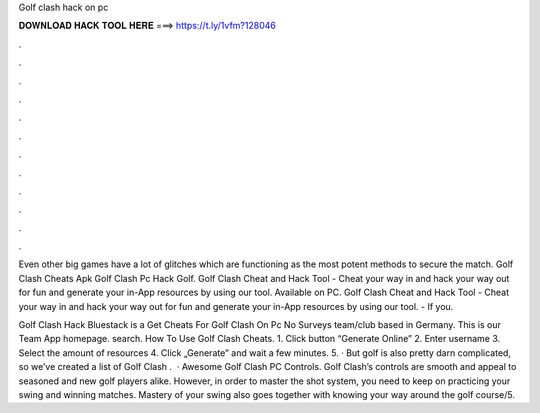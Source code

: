 Golf clash hack on pc



𝐃𝐎𝐖𝐍𝐋𝐎𝐀𝐃 𝐇𝐀𝐂𝐊 𝐓𝐎𝐎𝐋 𝐇𝐄𝐑𝐄 ===> https://t.ly/1vfm?128046



.



.



.



.



.



.



.



.



.



.



.



.

Even other big games have a lot of glitches which are functioning as the most potent methods to secure the match. Golf Clash Cheats Apk Golf Clash Pc Hack Golf. Golf Clash Cheat and Hack Tool - Cheat your way in and hack your way out for fun and generate your in-App resources by using our tool. Available on PC. Golf Clash Cheat and Hack Tool - Cheat your way in and hack your way out for fun and generate your in-App resources by using our tool. - If you.

Golf Clash Hack Bluestack is a Get Cheats For Golf Clash On Pc No Surveys team/club based in Germany. This is our Team App homepage. search. How To Use Golf Clash Cheats. 1. Click button “Generate Online” 2. Enter username 3. Select the amount of resources 4. Click „Generate” and wait a few minutes. 5. · But golf is also pretty darn complicated, so we’ve created a list of Golf Clash .  · Awesome Golf Clash PC Controls. Golf Clash’s controls are smooth and appeal to seasoned and new golf players alike. However, in order to master the shot system, you need to keep on practicing your swing and winning matches. Mastery of your swing also goes together with knowing your way around the golf course/5.
